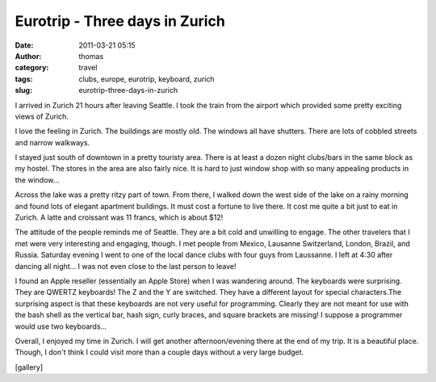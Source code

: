 Eurotrip - Three days in Zurich
###############################
:date: 2011-03-21 05:15
:author: thomas
:category: travel
:tags: clubs, europe, eurotrip, keyboard, zurich
:slug: eurotrip-three-days-in-zurich

I arrived in Zurich 21 hours after leaving Seattle. I took the train
from the airport which provided some pretty exciting views of Zurich.

I love the feeling in Zurich. The buildings are mostly old. The windows
all have shutters. There are lots of cobbled streets and narrow
walkways.

I stayed just south of downtown in a pretty touristy area. There is at
least a dozen night clubs/bars in the same block as my hostel. The
stores in the area are also fairly nice. It is hard to just window shop
with so many appealing products in the window...

Across the lake was a pretty ritzy part of town. From there, I walked
down the west side of the lake on a rainy morning and found lots of
elegant apartment buildings. It must cost a fortune to live there. It
cost me quite a bit just to eat in Zurich. A latte and croissant was 11
francs, which is about $12!

The attitude of the people reminds me of Seattle. They are a bit cold
and unwilling to engage. The other travelers that I met were very
interesting and engaging, though. I met people from Mexico, Lausanne
Switzerland, London, Brazil, and Russia. Saturday evening I went to one
of the local dance clubs with four guys from Laussanne. I left at 4:30
after dancing all night... I was not even close to the last person to
leave!

I found an Apple reseller (essentially an Apple Store) when I was
wandering around. The keyboards were surprising. They are QWERTZ
keyboards! The Z and the Y are switched. They have a different layout
for special characters.The surprising aspect is that these keyboards are
not very useful for programming. Clearly they are not meant for use with
the bash shell as the vertical bar, hash sign, curly braces, and square
brackets are missing! I suppose a programmer would use two keyboards...

Overall, I enjoyed my time in Zurich. I will get another
afternoon/evening there at the end of my trip. It is a beautiful place.
Though, I don't think I could visit more than a couple days without a
very large budget.

[gallery]
